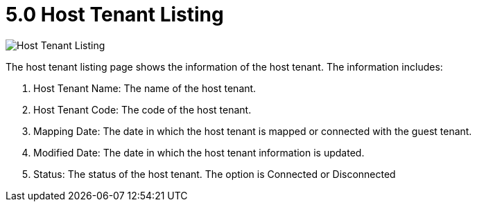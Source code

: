 [#h3_t2t_applet_host_tenant_listing]
= 5.0 Host Tenant Listing

image::22-HostTenantListing.png[Host Tenant Listing, align = "center"]

The host tenant listing page shows the information of the host tenant. The information includes:

1. Host Tenant Name: The name of the host tenant.
2. Host Tenant Code: The code of the host tenant.
3. Mapping Date: The date in which the host tenant is mapped or connected with the guest tenant.
4. Modified Date: The date in which the host tenant information is updated.
5. Status: The status of the host tenant. The option is Connected or Disconnected

